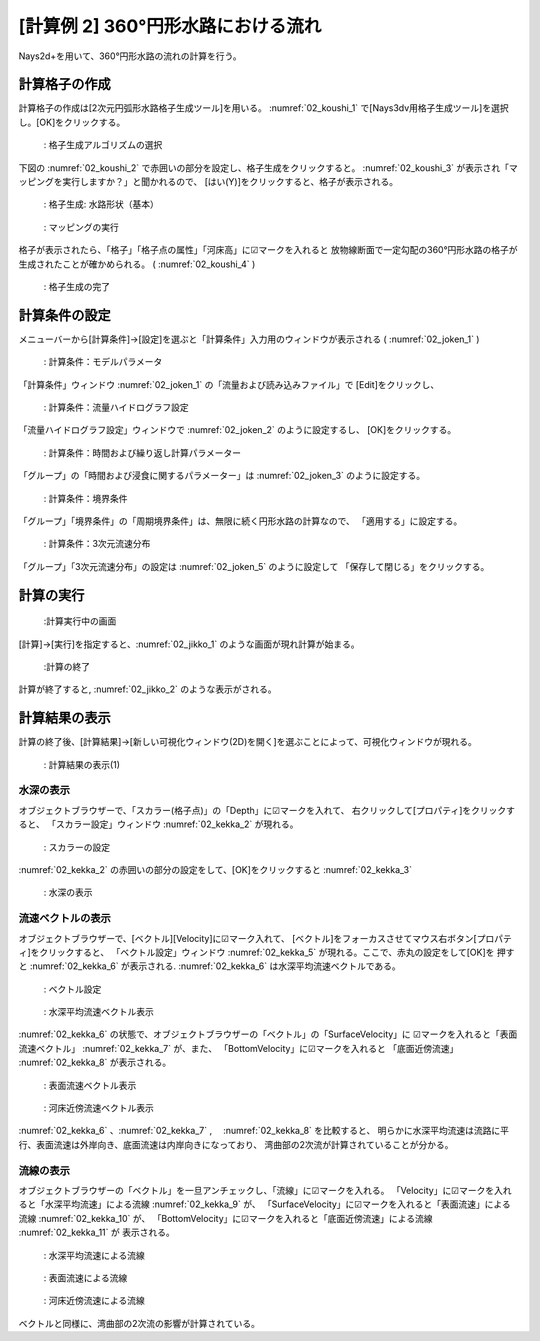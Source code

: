 [計算例 2] 360°円形水路における流れ
====================================

Nays2d+を用いて、360°円形水路の流れの計算を行う。

--------------
計算格子の作成
--------------

計算格子の作成は[2次元円弧形水路格子生成ツール]を用いる。 :numref:`02_koushi_1` 
で[Nays3dv用格子生成ツール]を選択し。[OK]をクリックする。

.. _02_koushi_1:

.. figure:: images/02/koushi_1.png
   :width: 300pt

   : 格子生成アルゴリズムの選択

下図の :numref:`02_koushi_2` で赤囲いの部分を設定し、格子生成をクリックすると。 
:numref:`02_koushi_3` が表示され「マッピングを実行しますか？」と聞かれるので、
[はい(Y)]をクリックすると、格子が表示される。

.. _02_koushi_2:

.. figure:: images/02/koushi_2.png
   :width: 250pt

   : 格子生成: 水路形状（基本）


.. _02_koushi_3:

.. figure:: images/02/koushi_3.png
   :width: 150pt

   : マッピングの実行



格子が表示されたら、「格子」「格子点の属性」「河床高」に☑マークを入れると
放物線断面で一定勾配の360°円形水路の格子が生成されたことが確かめられる。
( :numref:`02_koushi_4` )

.. _02_koushi_4:

.. figure:: images/02/koushi_4.png
   :width: 400pt

   : 格子生成の完了

--------------
計算条件の設定
--------------

メニューバーから[計算条件]→[設定]を選ぶと「計算条件」入力用のウィンドウが表示される 
( :numref:`02_joken_1` ) 

.. _02_joken_1:

.. figure:: images/02/joken_1.png
   :width: 300pt

   : 計算条件：モデルパラメータ


「計算条件」ウィンドウ :numref:`02_joken_1` の「流量および読み込みファイル」で
[Edit]をクリックし、

.. _02_joken_2:

.. figure:: images/02/joken_2.png
   :width: 300pt

   : 計算条件：流量ハイドログラフ設定

「流量ハイドログラフ設定」ウィンドウで :numref:`02_joken_2` のように設定するし、
[OK]をクリックする。


.. _02_joken_3:

.. figure:: images/02/joken_3.png
   :width: 300pt

   : 計算条件：時間および繰り返し計算パラメーター

「グループ」の「時間および浸食に関するパラメーター」は :numref:`02_joken_3` のように設定する。

.. _02_joken_4:

.. figure:: images/02/joken_4.png
   :width: 300pt

   : 計算条件：境界条件

「グループ」「境界条件」の「周期境界条件」は、無限に続く円形水路の計算なので、
「適用する」に設定する。

.. _02_joken_5:

.. figure:: images/02/joken_5.png
   :width: 300pt

   : 計算条件：3次元流速分布

「グループ」「3次元流速分布」の設定は :numref:`02_joken_5` のように設定して
「保存して閉じる」をクリックする。

------------
計算の実行
------------

.. _02_jikko_1:

.. figure:: images/02/jikko_1.png
   :width: 90%

   :計算実行中の画面

[計算]→[実行]を指定すると、:numref:`02_jikko_1` のような画面が現れ計算が始まる。

.. _02_jikko_2:

.. figure:: images/02/jikko_2.png
   :width: 90%

   :計算の終了


計算が終了すると, :numref:`02_jikko_2` のような表示がされる。


-------------------------
計算結果の表示
-------------------------

計算の終了後、[計算結果]→[新しい可視化ウィンドウ(2D)を開く]を選ぶことによって、可視化ウィンドウが現れる。

.. _02_kekka_1:

.. figure:: images/02/kekka_1.png
   :width: 450pt

   : 計算結果の表示(1)
 
^^^^^^^^^^^^^^^
水深の表示
^^^^^^^^^^^^^^^

オブジェクトブラウザーで、「スカラー(格子点)」の「Depth」に☑マークを入れて、
右クリックして[プロパティ]をクリックすると、
「スカラー設定」ウィンドウ :numref:`02_kekka_2` が現れる。

.. _02_kekka_2:

.. figure:: images/02/kekka_2.png
   :width: 250pt

   : スカラーの設定
 
:numref:`02_kekka_2` の赤囲いの部分の設定をして、[OK]をクリックすると 
:numref:`02_kekka_3` 


.. _02_kekka_3:

.. figure:: images/02/kekka_3.png
   :width: 450pt

   : 水深の表示
 


^^^^^^^^^^^^^^^^^^^
流速ベクトルの表示
^^^^^^^^^^^^^^^^^^^

オブジェクトブラウザーで、[ベクトル][Velocity]に☑マーク入れて、
[ベクトル]をフォーカスさせてマウス右ボタン[プロパティ]をクリックすると、
「ベクトル設定」ウィンドウ :numref:`02_kekka_5` が現れる。ここで、赤丸の設定をして[OK]を
押すと :numref:`02_kekka_6` が表示される. :numref:`02_kekka_6` は水深平均流速ベクトルである。 


.. _02_kekka_5:

.. figure:: images/02/kekka_5.png
   :width: 250pt

   : ベクトル設定
 
.. _02_kekka_6:

.. figure:: images/02/kekka_6.png
   :width: 450pt

   : 水深平均流速ベクトル表示
 
:numref:`02_kekka_6` の状態で、オブジェクトブラウザーの「ベクトル」の「SurfaceVelocity」に
☑マークを入れると「表面流速ベクトル」 :numref:`02_kekka_7` が、また、 「BottomVelocity」に☑マークを入れると
「底面近傍流速」 :numref:`02_kekka_8` が表示される。

.. _02_kekka_7:

.. figure:: images/02/kekka_7.png
   :width: 450pt

   : 表面流速ベクトル表示
 
.. _02_kekka_8:

.. figure:: images/02/kekka_8.png
   :width: 450pt

   : 河床近傍流速ベクトル表示
 
:numref:`02_kekka_6` 、:numref:`02_kekka_7` ,　 :numref:`02_kekka_8` を比較すると、
明らかに水深平均流速は流路に平行、表面流速は外岸向き、底面流速は内岸向きになっており、
湾曲部の2次流が計算されていることが分かる。

^^^^^^^^^^^^^^^^^^^
流線の表示
^^^^^^^^^^^^^^^^^^^

オブジェクトブラウザーの「ベクトル」を一旦アンチェックし、「流線」に☑マークを入れる。
「Velocity」に☑マークを入れると「水深平均流速」による流線 :numref:`02_kekka_9` が、
「SurfaceVelocity」に☑マークを入れると「表面流速」による流線 :numref:`02_kekka_10` が、
「BottomVelocity」に☑マークを入れると「底面近傍流速」による流線 :numref:`02_kekka_11` が
表示される。

.. _02_kekka_9:

.. figure:: images/02/kekka_9.png
   :width: 450pt

   : 水深平均流速による流線
 
.. _02_kekka_10:

.. figure:: images/02/kekka_10.png
   :width: 450pt

   : 表面流速による流線
 
 
.. _02_kekka_11:

.. figure:: images/02/kekka_11.png
   :width: 450pt

   : 河床近傍流速による流線
 
ベクトルと同様に、湾曲部の2次流の影響が計算されている。

